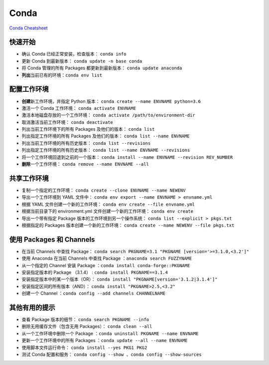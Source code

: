 ======
Conda
======

`Conda Cheatsheet <https://docs.conda.io/projects/conda/en/latest/user-guide/cheatsheet.html>`_

快速开始
--------

- 确认 Conda 已经正常安装，检查版本： ``conda info``
- 更新 Conda 到最新版本： ``conda update -n base conda``
- 将 Conda 管理的所有 Packages 都更新到最新版本： ``conda update anaconda``
- **列出**\ 当前已有的环境：``conda env list``

配置工作环境
------------

- **创建**\ 新工作环境，并指定 Python 版本： ``conda create --name ENVNAME python=3.6``
- 激活一个 Conda 工作环境： ``conda activate ENVNAME``
- 激活本地磁盘存放的一个工作环境： ``conda activate /path/to/environment-dir``
- 取消激活当前工作环境： ``conda deactivate``
- 列出当前工作环境下的所有 Packages 及他们的版本： ``conda list``
- 列出指定工作环境的所有 Packages 及他们的版本： ``conda list --name ENVNAME``
- 列出当前工作环境的所有历史版本： ``conda list --revisions``
- 列出指定工作环境的所有历史版本： ``conda list --name ENVNAME --revisions``
- 将一个工作环境回退到之前的一个版本： ``conda install --name ENVNAME --revision REV_NUMBER``
- **删除**\ 一个工作环境： ``conda remove --name ENVNAME --all``

共享工作环境
------------

- 复制一个指定的工作环境： ``conda create --clone ENVNAME --name NEWENV``
- 导出一个工作环境到 YAML 文件中： ``conda env export --name ENVNAME > envname.yml``
- 根据 YAML 文件创建一个新的工作环境： ``conda env create --file envname.yml``
- 根据当前目录下的 environment.yml 文件创建一个新的工作环境： ``conda env create``
- 导出一个带有指定 Package 版本的工作环境到另一个操作系统： ``conda list --explicit > pkgs.txt``
- 根据指定的 Packages 版本创建一个新的工作环境： ``conda create --name NEWENV --file pkgs.txt``

使用 Packages 和 Channels
--------------------------

- 在当前 Channels 中查找 Package： ``conda search PKGNAME=3.1 "PKGNAME [version='>=3.1.0,<3.2']"``
- 使用 Anaconda 在当前 Channels 中查找 Package ：\ ``anaconda search FUZZYNAME``
- 从一个指定的 Channel 安装 Package ：\ ``conda install conda-forge::PKGNAME``
- 安装指定版本的 Package （3.1.4） :  ``conda install PKGNAME==3.1.4``
- 安装指定版本中的某一个版本（OR）： ``conda install "PKGNAME[version='3.1.2|3.1.4']"``
- 安装指定区间的所有版本（AND）： ``conda install "PKGNAME>2.5,<3.2"``
- 创建一个 Channel ：\ ``conda config --add channels CHANNELNAME``

其他有用的提示
--------------

- 查看 Package 版本的细节： ``conda search PKGNAME --info``
- 删除无用缓存文件（包含无用 Packages）： ``conda clean --all``
- 从一个工作环境中删除一个 Package ：\ ``conda uninstall PKGNAME --name ENVNAME``
- 更新一个工作环境中的所有 Packages ：\ ``conda update --all --name ENVNAME``
- 使用脚本文件运行命令： ``conda install --yes PKG1 PKG2``
- 测试 Conda 配置和服务： ``conda config --show 、conda config --show-sources``
